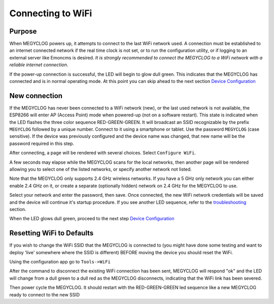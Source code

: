 ==================
Connecting to WiFi
==================

Purpose
-------

When MEGYCLOG powers up, it attempts to connect to the 
last WiFi network used.
A connection must be established to an internet connected network if the real
time clock is not set, or to run the configuration utility,
or if logging to an external server like Emoncms is desired.
*It is strongly recommended to connect the MEGYCLOG to a WiFi network
with a reliable internet connection*.

If the power-up connection is successful, 
the LED will begin to glow dull green.
This indicates that the MEGYCLOG has connected 
and is in normal operating mode.
At this point you can skip ahead to the next 
section `Device Configuration <devConfig.html>`__

New connection
--------------

If the MEGYCLOG has never been connected to a WiFi network (new),
or the last used network is not available, the ESP8266 will enter
AP (Access Point) mode when powered-up (not on a software restart).
This state is indicated when the LED flashes the 
three color sequence RED-GREEN-GREEN.
It will broadcast an SSID recognizable by the 
prefix ``MEGYCLOG`` followed by a unique number.
Connect to it using a smartphone or tablet.  
Use the password ``MEGYCLOG`` (case sensitive).
If the device was previously configured and the 
device name was changed,
that new name will be the password required in this step.

After connecting, a page will be rendered with several choices.  Select ``Configure WiFi``.

.. image:: pics/connectWiFi/CaptivePortal.jpg
    :scale: 50 %
    :align: center
    :alt: captive portal image

A few seconds may elapse while the MEGYCLOG scans for the local networks,
then another page will be rendered allowing you to select one of the listed
networks, or specify another network not listed.

Note that the MEGYCLOG only supports 2.4 GHz wireless networks. If you have a 5 GHz
only network you can either enable 2.4 GHz on it, or create a separate (optionally hidden)
network on 2.4 GHz for the MEGYCLOG to use.

.. image:: pics/connectWiFi/SSIDpwd.jpg
    :scale: 50 %
    :align: center
    :alt: Specify Network image

Select your network and enter the password, then save. Once connected,
the new WiFi network credentials will be saved and the device 
will continue it's
startup procedure.  If you see another LED sequence, refer to 
the `troubleshooting <troubleshooting.html>`__ section.

When the LED glows dull green, proceed to the next step
`Device Configuration  <devConfig.html>`__

Resetting WiFi to Defaults
--------------------------

If you wish to change the WiFi SSID that the MEGYCLOG is connected to
(you might have done some testing and want to deploy 'live' somewhere where the SSID is different)
BEFORE moving the device you should reset the WiFi.

Using the configuration app go to ``Tools->WiFi``

.. image:: pics/connectWiFi/disconnectWiFi.png
    :scale: 100 %
    :align: center
    :alt: Disconnect WiFi image

After the command to disconnect the existing WiFi connection has been sent, 
MEGYCLOG will respond "ok" and the LED will change from a dull green to a dull red as the MEGYCLOG disconnects,
indicating that the WiFi link has been severed.

Then power cycle the MEGYCLOG. It should restart with the RED-GREEN-GREEN led sequence like a new
MEGYCLOG ready to connect to the new SSID
